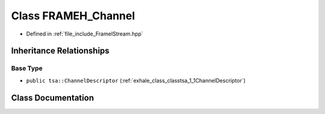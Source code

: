 .. _exhale_class_classtsa_1_1FRAMEH__Channel:

Class FRAMEH_Channel
====================

- Defined in :ref:`file_include_FrameIStream.hpp`


Inheritance Relationships
-------------------------

Base Type
*********

- ``public tsa::ChannelDescriptor`` (:ref:`exhale_class_classtsa_1_1ChannelDescriptor`)


Class Documentation
-------------------


.. doxygenclass:: tsa::FRAMEH_Channel
   :members:
   :protected-members:
   :undoc-members: